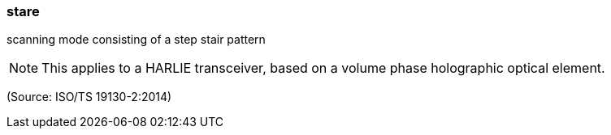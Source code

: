 === stare

scanning mode consisting of a step stair pattern

NOTE: This applies to a HARLIE transceiver, based on a volume phase holographic optical element.

(Source: ISO/TS 19130-2:2014)

